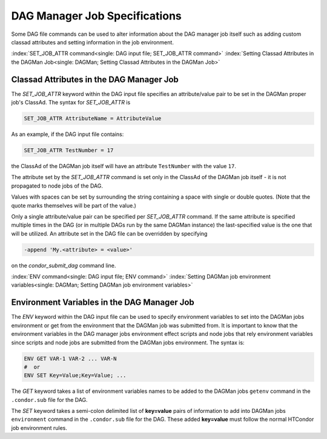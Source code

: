 DAG Manager Job Specifications
==============================

Some DAG file commands can be used to alter information about the
DAG manager job itself such as adding custom classad attributes and
setting information in the job environment.

:index:`SET_JOB_ATTR command<single: DAG input file; SET_JOB_ATTR command>`
:index:`Setting Classad Attributes in the DAGMan Job<single: DAGMan; Setting Classad Attributes in the DAGMan Job>`

Classad Attributes in the DAG Manager Job
'''''''''''''''''''''''''''''''''''''''''

The *SET_JOB_ATTR* keyword within the DAG input file specifies an
attribute/value pair to be set in the DAGMan proper job's ClassAd.
The syntax for *SET_JOB_ATTR* is

.. code-block:: condor-dagman

    SET_JOB_ATTR AttributeName = AttributeValue

As an example, if the DAG input file contains:

.. code-block:: condor-dagman

    SET_JOB_ATTR TestNumber = 17

the ClassAd of the DAGMan job itself will have an attribute
``TestNumber`` with the value ``17``.

The attribute set by the *SET_JOB_ATTR* command is set only in the
ClassAd of the DAGMan job itself - it is not propagated to node jobs of
the DAG.

Values with spaces can be set by surrounding the string containing a
space with single or double quotes. (Note that the quote marks
themselves will be part of the value.)

Only a single attribute/value pair can be specified per *SET_JOB_ATTR*
command. If the same attribute is specified multiple times in the DAG
(or in multiple DAGs run by the same DAGMan instance) the last-specified
value is the one that will be utilized. An attribute set in the DAG file
can be overridden by specifying

.. code-block:: text

    -append 'My.<attribute> = <value>'

on the *condor_submit_dag* command line.

:index:`ENV command<single: DAG input file; ENV command>`
:index:`Setting DAGMan job environment variables<single: DAGMan; Setting DAGMan job environment variables>`

Environment Variables in the DAG Manager Job
''''''''''''''''''''''''''''''''''''''''''''

The *ENV* keyword within the DAG input file can be used to specify
environment variables to set into the DAGMan jobs environment or get
from the environment that the DAGMan job was submitted from. It is
important to know that the environment variables in the DAG manager
jobs environment effect scripts and node jobs that rely environment
variables since scripts and node jobs are submitted from the DAGMan
jobs environment. The syntax is:

.. code-block:: condor-dagman

    ENV GET VAR-1 VAR-2 ... VAR-N
    #  or
    ENV SET Key=Value;Key=Value; ...

The *GET* keyword takes a list of environment variables names to be added
to the DAGMan jobs ``getenv`` command in the ``.condor.sub`` file for the DAG.

The *SET* keyword takes a semi-colon delimited list of **key=value** pairs of
information to add into DAGMan jobs ``environment`` command in the ``.condor.sub``
file for the DAG. These added **key=value** must follow the normal HTCondor
job environment rules.
